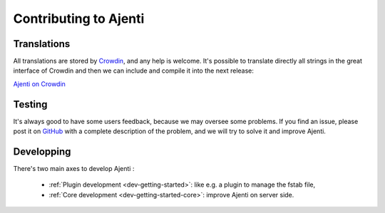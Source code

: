 Contributing to Ajenti
======================

Translations
------------

All translations are stored by `Crowdin <https://crowdin.com/>`_, and any help is welcome.
It's possible to translate directly all strings in the great interface of Crowdin and then we can include and compile it into the next release:

`Ajenti on Crowdin <https://crowdin.com/project/ajenti>`_


Testing
-------

It's always good to have some users feedback, because we may oversee some problems. If you find an issue, please post it on `GitHub <https://github.com/ajenti/ajenti/issues>`_ with a complete description of the problem, and we will try to solve it and improve Ajenti.

Developping
-----------

There's two main axes to develop Ajenti :

  * :ref:`Plugin development <dev-getting-started>`: like e.g. a plugin to manage the fstab file,
  * :ref:`Core development <dev-getting-started-core>`: improve Ajenti on server side.